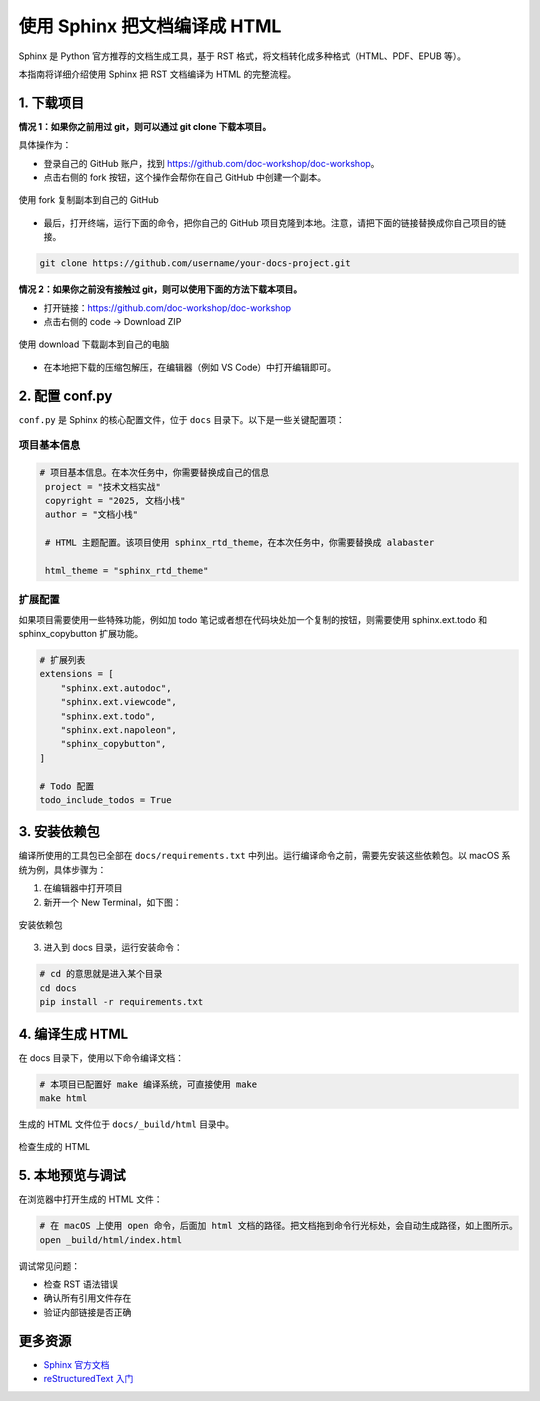 使用 Sphinx 把文档编译成 HTML
===============================

Sphinx 是 Python 官方推荐的文档生成工具，基于 RST 格式，将文档转化成多种格式（HTML、PDF、EPUB 等）。

本指南将详细介绍使用 Sphinx 把 RST 文档编译为 HTML 的完整流程。

1. 下载项目
-----------

**情况 1：如果你之前用过 git，则可以通过 git clone 下载本项目。**

具体操作为：

- 登录自己的 GitHub 账户，找到 https://github.com/doc-workshop/doc-workshop。
- 点击右侧的 fork 按钮，这个操作会帮你在自己 GitHub 中创建一个副本。

.. figure:: ../_static/fork.png
    :align: center
    :scale: 35%
    :alt: 使用 fork 复制副本到自己的 GitHub

    使用 fork 复制副本到自己的 GitHub

- 最后，打开终端，运行下面的命令，把你自己的 GitHub 项目克隆到本地。注意，请把下面的链接替换成你自己项目的链接。

.. code-block:: bash

   git clone https://github.com/username/your-docs-project.git

**情况 2：如果你之前没有接触过 git，则可以使用下面的方法下载本项目。**

- 打开链接：https://github.com/doc-workshop/doc-workshop
- 点击右侧的 code -> Download ZIP

.. figure:: ../_static/download.png
    :align: center
    :scale: 35%
    :alt: 使用 download 下载副本到自己的电脑

    使用 download 下载副本到自己的电脑

- 在本地把下载的压缩包解压，在编辑器（例如 VS Code）中打开编辑即可。


2. 配置 conf.py
---------------

``conf.py`` 是 Sphinx 的核心配置文件，位于 ``docs`` 目录下。以下是一些关键配置项：

项目基本信息
~~~~~~~~~~~~

.. code-block:: python

   # 项目基本信息。在本次任务中，你需要替换成自己的信息
    project = "技术文档实战"
    copyright = "2025, 文档小栈"
    author = "文档小栈"

    # HTML 主题配置。该项目使用 sphinx_rtd_theme，在本次任务中，你需要替换成 alabaster

    html_theme = "sphinx_rtd_theme"

扩展配置
~~~~~~~~

如果项目需要使用一些特殊功能，例如加 todo 笔记或者想在代码块处加一个复制的按钮，则需要使用 sphinx.ext.todo 和 sphinx_copybutton 扩展功能。

.. code-block:: python

   # 扩展列表
   extensions = [
       "sphinx.ext.autodoc",
       "sphinx.ext.viewcode",
       "sphinx.ext.todo",
       "sphinx.ext.napoleon",
       "sphinx_copybutton",
   ]

   # Todo 配置
   todo_include_todos = True

3. 安装依赖包
----------------

编译所使用的工具包已全部在 ``docs/requirements.txt`` 中列出。运行编译命令之前，需要先安装这些依赖包。以 macOS 系统为例，具体步骤为：

1. 在编辑器中打开项目
2. 新开一个 New Terminal，如下图：

.. figure:: ../_static/install-requirements.png
    :align: center
    :scale: 25%
    :alt: 安装依赖包

    安装依赖包

3. 进入到 docs 目录，运行安装命令：

.. code-block:: bash

    # cd 的意思就是进入某个目录
    cd docs
    pip install -r requirements.txt


4. 编译生成 HTML
----------------

在 docs 目录下，使用以下命令编译文档：

.. code-block:: bash

   # 本项目已配置好 make 编译系统，可直接使用 make
   make html

生成的 HTML 文件位于 ``docs/_build/html`` 目录中。

.. figure:: ../_static/html-output.png
    :align: center
    :scale: 25%
    :alt: 检查生成的 HTML

    检查生成的 HTML

5. 本地预览与调试
-----------------

在浏览器中打开生成的 HTML 文件：

.. code-block:: bash

   # 在 macOS 上使用 open 命令，后面加 html 文档的路径。把文档拖到命令行光标处，会自动生成路径，如上图所示。
   open _build/html/index.html

调试常见问题：

- 检查 RST 语法错误
- 确认所有引用文件存在
- 验证内部链接是否正确

更多资源
--------

- `Sphinx 官方文档 <https://www.sphinx-doc.org/>`_
- `reStructuredText 入门 <https://www.sphinx-doc.org/en/master/usage/restructuredtext/basics.html>`_
